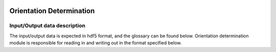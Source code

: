 .. _orientation_determination:

.. image:: _static/diffrVol.png
    :scale: 33 %

=================
Orientation Determination
=================

Input/Output data description
-----------------

The input/output data is expected in hdf5 format, and the glossary can be found below. Orientation determination module is responsible for reading in and writing out in the format specified below.
